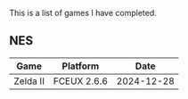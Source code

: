 This is a list of games I have completed.

** NES

|----------+-------------+------------+
| Game     | Platform    |       Date |
|----------+-------------+------------+
| Zelda II | FCEUX 2.6.6 | 2024-12-28 |
|----------+-------------+------------+
